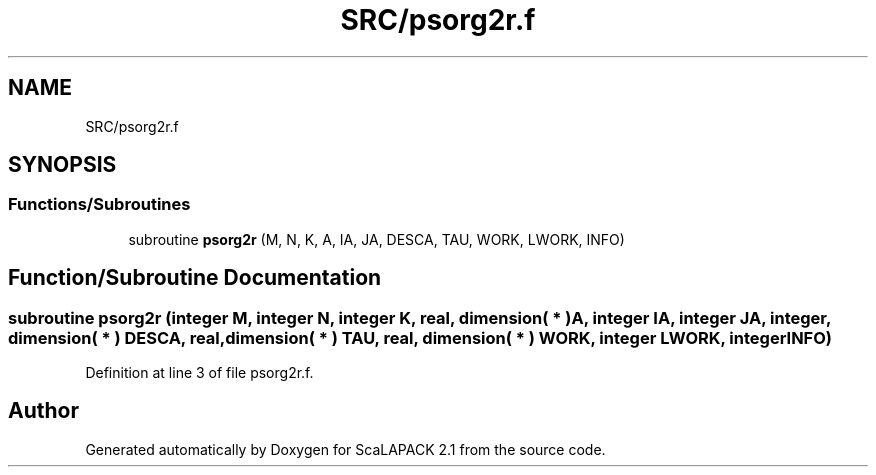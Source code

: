 .TH "SRC/psorg2r.f" 3 "Sat Nov 16 2019" "Version 2.1" "ScaLAPACK 2.1" \" -*- nroff -*-
.ad l
.nh
.SH NAME
SRC/psorg2r.f
.SH SYNOPSIS
.br
.PP
.SS "Functions/Subroutines"

.in +1c
.ti -1c
.RI "subroutine \fBpsorg2r\fP (M, N, K, A, IA, JA, DESCA, TAU, WORK, LWORK, INFO)"
.br
.in -1c
.SH "Function/Subroutine Documentation"
.PP 
.SS "subroutine psorg2r (integer M, integer N, integer K, real, dimension( * ) A, integer IA, integer JA, integer, dimension( * ) DESCA, real, dimension( * ) TAU, real, dimension( * ) WORK, integer LWORK, integer INFO)"

.PP
Definition at line 3 of file psorg2r\&.f\&.
.SH "Author"
.PP 
Generated automatically by Doxygen for ScaLAPACK 2\&.1 from the source code\&.
